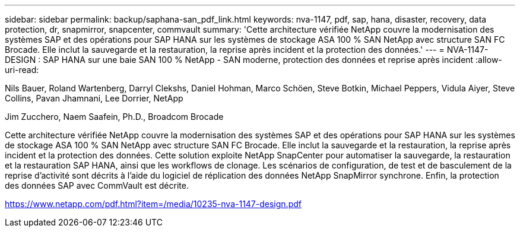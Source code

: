 ---
sidebar: sidebar 
permalink: backup/saphana-san_pdf_link.html 
keywords: nva-1147, pdf, sap, hana, disaster, recovery, data protection, dr, snapmirror, snapcenter, commvault 
summary: 'Cette architecture vérifiée NetApp couvre la modernisation des systèmes SAP et des opérations pour SAP HANA sur les systèmes de stockage ASA 100 % SAN NetApp avec structure SAN FC Brocade. Elle inclut la sauvegarde et la restauration, la reprise après incident et la protection des données.' 
---
= NVA-1147-DESIGN : SAP HANA sur une baie SAN 100 % NetApp - SAN moderne, protection des données et reprise après incident
:allow-uri-read: 


Nils Bauer, Roland Wartenberg, Darryl Clekshs, Daniel Hohman, Marco Schöen, Steve Botkin, Michael Peppers, Vidula Aiyer, Steve Collins, Pavan Jhamnani, Lee Dorrier, NetApp

Jim Zucchero, Naem Saafein, Ph.D., Broadcom Brocade

Cette architecture vérifiée NetApp couvre la modernisation des systèmes SAP et des opérations pour SAP HANA sur les systèmes de stockage ASA 100 % SAN NetApp avec structure SAN FC Brocade. Elle inclut la sauvegarde et la restauration, la reprise après incident et la protection des données. Cette solution exploite NetApp SnapCenter pour automatiser la sauvegarde, la restauration et la restauration SAP HANA, ainsi que les workflows de clonage. Les scénarios de configuration, de test et de basculement de la reprise d'activité sont décrits à l'aide du logiciel de réplication des données NetApp SnapMirror synchrone. Enfin, la protection des données SAP avec CommVault est décrite.

link:https://www.netapp.com/pdf.html?item=/media/10235-nva-1147-design.pdf["https://www.netapp.com/pdf.html?item=/media/10235-nva-1147-design.pdf"]
